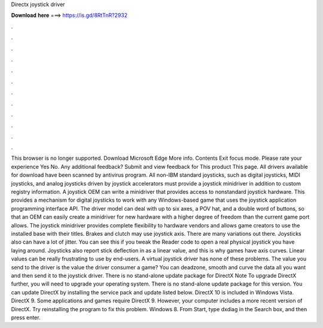 Directx joystick driver

𝐃𝐨𝐰𝐧𝐥𝐨𝐚𝐝 𝐡𝐞𝐫𝐞 ===> https://is.gd/8RtTnR?2932

.

.

.

.

.

.

.

.

.

.

.

.

This browser is no longer supported. Download Microsoft Edge More info. Contents Exit focus mode. Please rate your experience Yes No. Any additional feedback? Submit and view feedback for This product This page. All drivers available for download have been scanned by antivirus program. All non-IBM standard joysticks, such as digital joysticks, MIDI joysticks, and analog joysticks driven by joystick accelerators must provide a joystick minidriver in addition to custom registry information.
A joystick OEM can write a minidriver that provides access to nonstandard joystick hardware. This provides a mechanism for digital joysticks to work with any Windows-based game that uses the joystick application programming interface API.
The driver model can deal with up to six axes, a POV hat, and a double word of buttons, so that an OEM can easily create a minidriver for new hardware with a higher degree of freedom than the current game port allows.
The joystick minidriver provides complete flexibility to hardware vendors and allows game creators to use the installed base with their titles. Brakes and clutch may use joystick axis. There are many variations out there. Joysticks also can have a lot of jitter. You can see this if you tweak the Reader code to open a real physical joystick you have laying around. Joysticks also report stick deflection in as a linear value, and this is why games have axis curves.
Linear values can be really frustrating to use by end-users. A virtual joystick driver has none of these problems. The value you send to the driver is the value the driver consumer a game? You can deadzone, smooth and curve the data all you want and then send it to the joystick driver. There is no stand-alone update package for DirectX  Note To upgrade DirectX further, you will need to upgrade your operating system.
There is no stand-alone update package for this version. You can update DirectX by installing the service pack and update listed below. DirectX 10 is included in Windows Vista. DirectX 9. Some applications and games require DirectX 9. However, your computer includes a more recent version of DirectX. Try reinstalling the program to fix this problem. Windows 8. From Start, type dxdiag in the Search box, and then press enter.